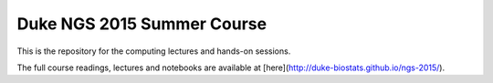 Duke NGS 2015 Summer Course
========================================

This is the repository for the computing lectures and hands-on sessions.

The full course readings, lectures and notebooks are available at [here](http://duke-biostats.github.io/ngs-2015/).
